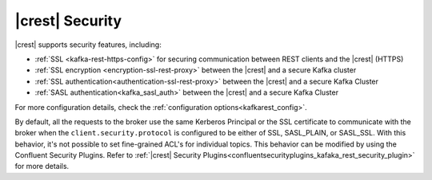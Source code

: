 .. _kafkarest_security:

|crest| Security
================

|crest| supports security features, including:

* :ref:`SSL <kafka-rest-https-config>` for securing communication between REST clients and the |crest| (HTTPS)
* :ref:`SSL encryption <encryption-ssl-rest-proxy>` between the |crest| and a secure Kafka cluster
* :ref:`SSL authentication<authentication-ssl-rest-proxy>` between the |crest| and a secure Kafka Cluster
* :ref:`SASL authentication<kafka_sasl_auth>` between the |crest| and a secure Kafka Cluster

For more configuration details, check the :ref:`configuration options<kafkarest_config>`.

By default, all the requests to the broker use the same Kerberos Principal or the SSL certificate
to communicate with the broker when the ``client.security.protocol`` is configured to be either
of SSL, SASL_PLAIN, or SASL_SSL. With this behavior, it's not possible to set fine-grained ACL's for
individual topics. This behavior can be modified by using the Confluent Security Plugins. Refer to
:ref:`|crest| Security Plugins<confluentsecurityplugins_kafaka_rest_security_plugin>` for more
details.
